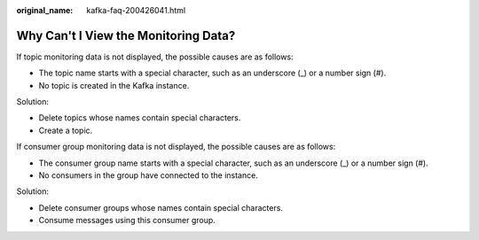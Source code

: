 :original_name: kafka-faq-200426041.html

.. _kafka-faq-200426041:

Why Can't I View the Monitoring Data?
=====================================

If topic monitoring data is not displayed, the possible causes are as follows:

-  The topic name starts with a special character, such as an underscore (_) or a number sign (#).
-  No topic is created in the Kafka instance.

Solution:

-  Delete topics whose names contain special characters.
-  Create a topic.

If consumer group monitoring data is not displayed, the possible causes are as follows:

-  The consumer group name starts with a special character, such as an underscore (_) or a number sign (#).
-  No consumers in the group have connected to the instance.

Solution:

-  Delete consumer groups whose names contain special characters.
-  Consume messages using this consumer group.
